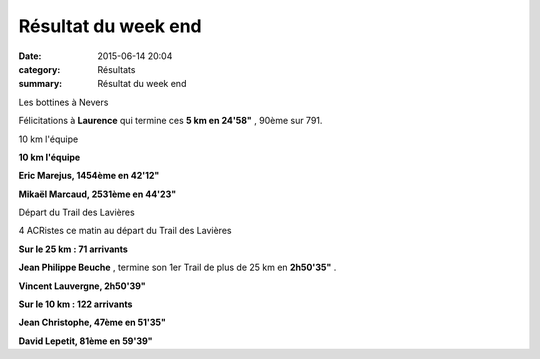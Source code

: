 Résultat du week end
====================

:date: 2015-06-14 20:04
:category: Résultats
:summary: Résultat du week end

|Les bottines à Nevers|


Les bottines à Nevers

Félicitations à **Laurence**  qui termine ces **5 km en 24'58"**  , 90ème sur 791.

|10 km l'équipe|


10 km l'équipe

**10 km l'équipe**


**Eric Marejus, 1454ème en 42'12"**


**Mikaël Marcaud, 2531ème en 44'23"**

|Départ du Trail des Lavières|


Départ du Trail des Lavières

4 ACRistes ce matin au départ du Trail des Lavières


**Sur le 25 km : 71 arrivants**


**Jean Philippe Beuche** , termine son 1er Trail de plus de 25 km en **2h50'35"** .


**Vincent Lauvergne, 2h50'39"**


**Sur le 10 km : 122 arrivants**


**Jean Christophe, 47ème en 51'35"**


**David Lepetit, 81ème en 59'39"**

.. |Les bottines à Nevers| image:: http://assets.acr-dijon.org/old/httpimgover-blog-kiwicom149288520150614-ob_136c77_laurence.jpg
.. |10 km l'équipe| image:: http://assets.acr-dijon.org/old/httpimgover-blog-kiwicom149288520150614-ob_e666c6_mickael-et-les-10-km-de-l-equipe.jpg
.. |Départ du Trail des Lavières| image:: http://assets.acr-dijon.org/old/httpimgover-blog-kiwicom149288520150614-ob_004dad_depart.jpg

